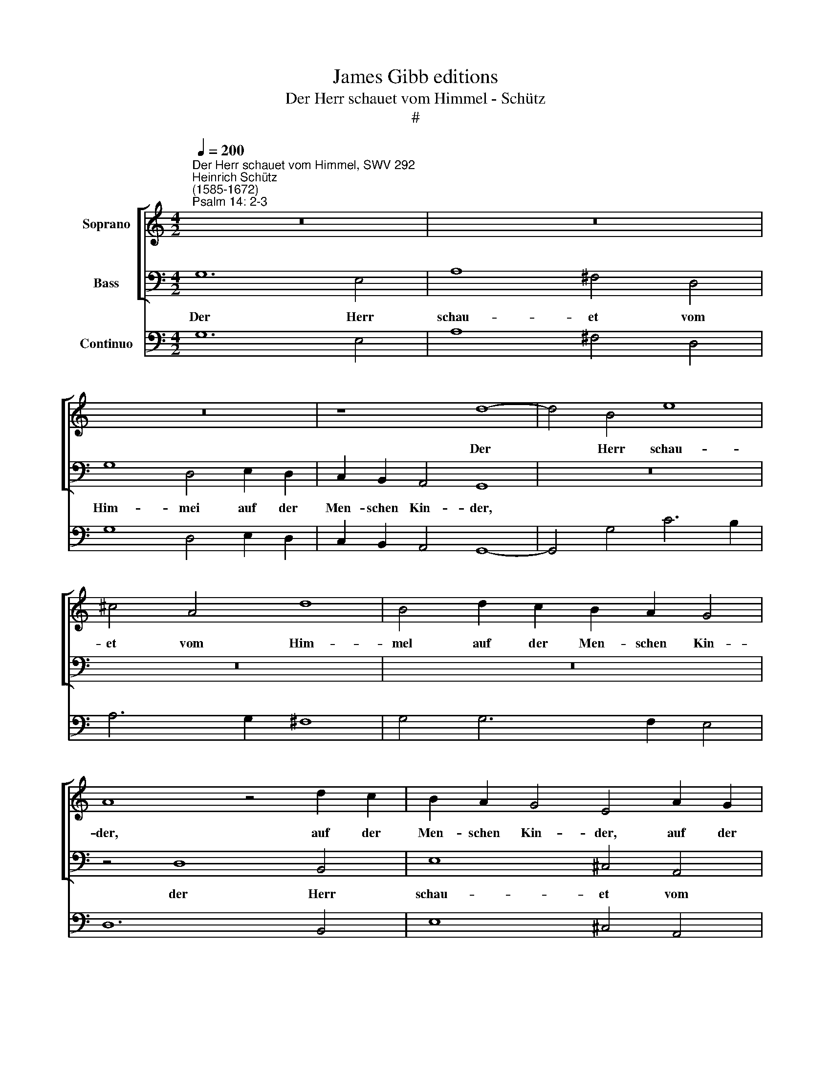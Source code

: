 X:1
T:James Gibb editions
T:Der Herr schauet vom Himmel - Schütz
T:#
%%score [ 1 2 ] 3
L:1/8
Q:1/4=200
M:4/2
K:C
V:1 treble nm="Soprano"
V:2 bass nm="Bass"
V:3 bass nm="Continuo"
V:1
"^Der Herr schauet vom Himmel, SWV 292""^Heinrich Schütz\n(1585-1672)""^Psalm 14: 2-3" z16 | z16 | %2
w: ||
 z16 | z8 d8- | d4 B4 e8 | ^c4 A4 d8 | B4 d2 c2 B2 A2 G4 | A8 z4 d2 c2 | B2 A2 G4 E4 A2 G2 | %9
w: |Der|* Herr schau-|et vom Him-|mel auf der Men- schen Kin-|der, auf der|Men- schen Kin- der, auf der|
 F2 E2 (D8 ^C4) | D8 z4 G4- | G4 E4 A8 | ^F4 d8 B4 | e8 ^c4 A4- | A4 (d6 c2 c4- | c4 B4) c4 e2 d2 | %16
w: Men- schen Kin\- *|der, der|* Herr schau-|et, der Herr|schau- et vom|* Him\- * *|* * mel auf der|
 c2 B2 A4 G4 d2 c2 | B2 A2 (G8 ^F4) | G8 ||[M:3/2] z12 | z12 |[M:3/2] G8 B4 | c4 c8 | c4 B4 G4 | %24
w: Men- schen Kin- der, auf der|Men- schen Kin\- *|der.|||dass er|se- he,|ob je- mand|
 A12 | G12 | A8 c4 | d4 d8 | D8 E4 | G2 G2 G4 B4 | c4 c8 | c4 B4 G4 ||[M:4/2] A8 ^G4 E4 | %33
w: klug|sei,|dass er|se- he,|dass er|se- he, dass er|se- he,|ob je- mand|klug sei und|
 F4 A2 (A4 ^G^F G4) | A8[Q:1/4=120] GGAB cBBA | %35
w: nach Gott fra\- * * *|ge, a- ber sie sind al- le ab- ge-|
[M:4/2][Q:1/4=120][Q:1/4=120][Q:1/4=120] A2 Bc dccB BBcd e2 dc | c>c c2 z2 A2 z2 (c/d/e/c/) d4 | %37
w: wi- chen und al- le- sammt un- tüch- tig, da ist kei- ner, der|Gu- tes thu, auch nicht * * * ei-|
 c8 z8 | z16 | z16 | ^FFGA BAAG G2 AB cBBA | AABc d2 cB B>B B2 z2 G2 | z2 (E/F/G/E/) (A8 ^G4) | %43
w: ner,|||a- ber sie sind al- le ab- ge- wi- chen und al- le- sammt un-|tüch- tig, da ist kei- ner, der Gu- tes thu, auch|nicht * * * ei\- *|
 A4 EE^FG AGGF F2 F2 | z4 GGAB cBBA A2 A2 | z8 z4 c4 | z4 d4 A8 | B16 |] %48
w: ner. a- ber sie sind al- le ab- ge- wi- chen,|a- ber sie sind al- le ab- ge- wi- chen,|auch|nicht ei-|ner.|
V:2
 G,12 E,4 | A,8 ^F,4 D,4 | G,8 D,4 E,2 D,2 | C,2 B,,2 A,,4 G,,8 | z16 | z16 | z16 | z4 D,8 B,,4 | %8
w: Der Herr|schau- et vom|Him- mei auf der|Men- schen Kin- der,||||der Herr|
 E,8 ^C,4 A,,4 | D,8 A,,4 A,2 G,2 | F,2 E,2 D,4 C,8 | z4 C,8 A,,4 | D,8 B,,4 G,4- | G,4 E,4 A,8 | %14
w: schau- et vom|Him- mei auf der|Men- schen Kin- der,|der Herr|schau- et, der|* Herr schau-|
 ^F,4 D,4 (E,6 =F,2 | G,8 C,4 C2 B,2 | A,2 G,2 F,4 C,4 z4 | G,2 F,2 E,2 D,2 (C,4 D,4) | G,,8 || %19
w: et vom Hirn\- *|* mei auf der|Men- schen Kin- der,|auf der Men- schen Kin\- *|der.|
[M:3/2] G,8 B,4 | C4 C8 |[M:3/2] C4 B,4 G,4 | A,12 | E,12 | z12 | C,8 E,4 | F,4 F,8 | D,8 ^F,4 | %28
w: dass er|se- he,|ob je- mand|klug|sei,||dass er|se- he,|dass er|
 G,4 G,8 | E,8 ^G,4 | A,4 A,8 | A,4 G,4 E,4 ||[M:4/2] F,8 E,4 C,4 | D,4 A,,4 E,8 | A,,8 z8 | %35
w: se- he,|dass er|se- he,|ob je- mand|klug sei und|nach Gott fra-|ge,|
[M:4/2] z16 | z16 | z8 C,C,D,E, F,E,E,D, | D,2 E,F, G,F,F,E, E,E,F,G, A,2 G,F, | %39
w: ||a- ber sie sind al- le ab- ge-|wi- chen und al- le- sammt un- tüch- tig, da ist kei- ner, der|
 F,>F, F,2 z2 _B,2 z2 G,/A,/B,/G,/) A,4 | D,4 B,,B,,C,D, E,D,D,C, C,2 D,E, | %41
w: Gu- tes thu, auch nicht * * * ei-|ner, a- ber sie sind al- le ab- ge- wi- chen und|
 F,E,E,D, D,D,E,F, G,2 F,E, E,>E, E,2 | z2 C,2 z2 (A,,/B,,/C,/A,,/) E,8 | A,,4 z4 z4 z2 z D, | %44
w: al- le- sammt un- tüch- tig, da ist kei- ner, der Gu- tes thu,|auch nicht * * * ei-|ner, und|
 G,F,F,E, E,2 E,2 z2 z A,, D,C,C,B,, | B,,B,,C,D, E,2 D,C, C,>C, C,2 z4 | A,,4 z2 B,,2 D,8 | %47
w: al- le- sammt un- tüch- tig, und al- le- sammt un-|tüch- tig, da ist kei- ner, der Gut- tes thu,|auch nicht ei-|
 G,,16 |] %48
w: ner.|
V:3
 G,12 E,4 | A,8 ^F,4 D,4 | G,8 D,4 E,2 D,2 | C,2 B,,2 A,,4 G,,8- | G,,4 G,4 C6 B,2 | A,6 G,2 ^F,8 | %6
w: ||||||
 G,4 G,6 F,2 E,4 | D,12 B,,4 | E,8 ^C,4 A,,4 | D,8 A,,4- A,,4 | D,8 C,8 | C,8- C,4 A,,4 | %12
w: |||* 4 *||* 6 *|
 D,8 B,,4 G,4- | G,4 E,4 A,8 | ^F,4 D,4 E,4- E,2 =F,2 | G,4- G,4 C,4 C2 B,2 | %16
w: ||* * 7~~6 * *|4 3 * * *|
 A,2 G,2 F,4 C,4 G,,4 | G,2 F,2 E,2 D,2 C,4 D,4 | G,,8 ||[M:3/2] G,8 B,4 | C4 C8 | %21
w: |||||
[M:3/2] C4 B,4 G,4 | A,12 | E,4- E,4 E,4 | F,12 | C,8 E,4 | F,4 F,8 | D,8 ^F,4 | G,4 G,8 | %29
w: * 6 *||6 5 *||||* 6||
 E,8 ^G,4 | A,4 A,8 | A,4 G,4 E,4 ||[M:4/2] F,8 E,4 C,4 | D,4 A,,4 E,4- E,4 | A,,8 C,4 E,4 | %35
w: ||||* * 4 *|* * 6~~~~~~~5|
[M:4/2] F,4 ^F,4 G,4 ^G,4 | A,4 F,6 E,2 G,4 | C,8 F,,4 A,,4 | _B,,4 =B,,4 C,4 ^C,4 | %39
w: * 6~~~~~~~~~5 * 6~~~~~~5||* * 6~~~~~~5|* 6~~~~~~~~~~~~5 * 6~~~~~5|
 D,4 _B,,4 G,,4 A,,4 | D,4 B,,4 E,4 C,4 | F,4 D,4 G,4 E,4 | C,4 A,,4 E,4- E,4 | A,,4 C,4 ^C,4 D,4 | %44
w: |||* * 4 *|* * 6~~~~~~5 *|
 B,,4 C,4 A,,4 D,4 | B,,4 E,4 C,4 A,,4- | A,,4 B,,4 D,4- D,4 | G,,16 |] %48
w: 6~~~~~~~~~~~~5 * * *||* 6 4 *||

